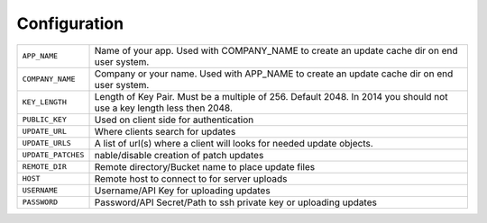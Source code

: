 .. _configuration:

Configuration
=============

.. tabularcolumns:: |p{6.5cm}|p{8.5cm}|

================================= =========================================
``APP_NAME``                      Name of your app. Used with COMPANY_NAME
                                  to create an update cache dir on end user
                                  system.
``COMPANY_NAME``                  Company or your name.  Used with APP_NAME
                                  to create an update cache dir on end user
                                  system.
``KEY_LENGTH``                    Length of Key Pair. Must be a multiple of
                                  256. Default 2048. In 2014 you should not
                                  use a key length less then 2048.
``PUBLIC_KEY``                    Used on client side for authentication
``UPDATE_URL``                    Where clients search for updates
``UPDATE_URLS``                   A list of url(s) where a client will looks                             for needed update objects.
``UPDATE_PATCHES``                nable/disable creation of patch updates
``REMOTE_DIR``                    Remote directory/Bucket name to place
                                  update files
``HOST``                          Remote host to connect to for server
                                  uploads
``USERNAME``                      Username/API Key for uploading updates
``PASSWORD``                      Password/API Secret/Path to ssh private
                                  key or uploading updates
================================= =========================================